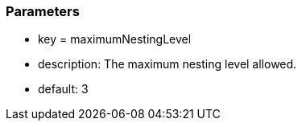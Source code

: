 === Parameters

* key = maximumNestingLevel
* description: The maximum nesting level allowed.
* default: 3


